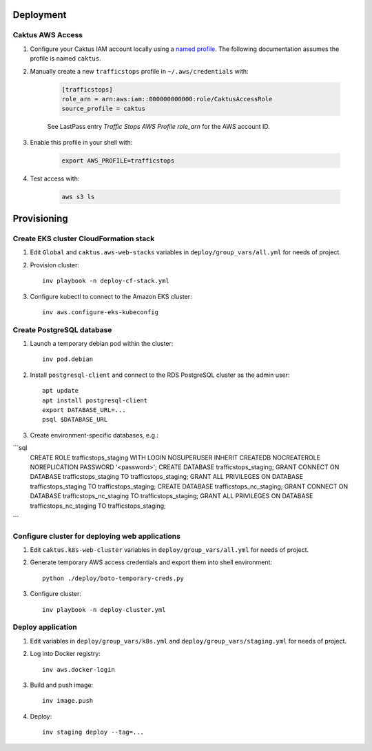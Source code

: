 Deployment
==========


Caktus AWS Access
-----------------

1. Configure your Caktus IAM account locally using a `named profile`_. The
   following documentation assumes the profile is named ``caktus``.

2. Manually create a new ``trafficstops`` profile in ``~/.aws/credentials``
   with:

    .. code-block::

        [trafficstops]
        role_arn = arn:aws:iam::000000000000:role/CaktusAccessRole
        source_profile = caktus

    See LastPass entry *Traffic Stops AWS Profile role_arn* for the AWS account
    ID.

3. Enable this profile in your shell with:

    .. code-block::

        export AWS_PROFILE=trafficstops

4. Test access with:

    .. code-block::

        aws s3 ls


.. _named profile: https://docs.aws.amazon.com/cli/latest/userguide/cli-configure-profiles.html


Provisioning
============


Create EKS cluster CloudFormation stack
---------------------------------------

1. Edit ``Global`` and ``caktus.aws-web-stacks`` variables in
   ``deploy/group_vars/all.yml`` for needs of project.

2. Provision cluster::

    inv playbook -n deploy-cf-stack.yml

3. Configure kubectl to connect to the Amazon EKS cluster::

    inv aws.configure-eks-kubeconfig


Create PostgreSQL database
---------------------------------------

1. Launch a temporary debian pod within the cluster::

    inv pod.debian

2. Install ``postgresql-client`` and connect to the RDS PostgreSQL cluster as
   the admin user::

    apt update
    apt install postgresql-client
    export DATABASE_URL=...
    psql $DATABASE_URL

3. Create environment-specific databases, e.g.::

```sql
    CREATE ROLE trafficstops_staging WITH LOGIN NOSUPERUSER INHERIT CREATEDB NOCREATEROLE NOREPLICATION PASSWORD '<password>';
    CREATE DATABASE trafficstops_staging;
    GRANT CONNECT ON DATABASE trafficstops_staging TO trafficstops_staging;
    GRANT ALL PRIVILEGES ON DATABASE trafficstops_staging TO trafficstops_staging;
    CREATE DATABASE trafficstops_nc_staging;
    GRANT CONNECT ON DATABASE trafficstops_nc_staging TO trafficstops_staging;
    GRANT ALL PRIVILEGES ON DATABASE trafficstops_nc_staging TO trafficstops_staging;
```


Configure cluster for deploying web applications
------------------------------------------------

1. Edit ``caktus.k8s-web-cluster`` variables in ``deploy/group_vars/all.yml``
   for needs of project.

2. Generate temporary AWS access credentials and export them into shell
   environment::

    python ./deploy/boto-temporary-creds.py

3. Configure cluster::

    inv playbook -n deploy-cluster.yml


Deploy application
------------------------------------------------

1. Edit variables in ``deploy/group_vars/k8s.yml`` and
   ``deploy/group_vars/staging.yml`` for needs of project.

2. Log into Docker registry::

    inv aws.docker-login

3. Build and push image::

    inv image.push

4. Deploy::

    inv staging deploy --tag=...
